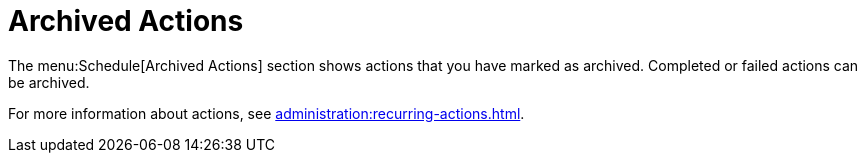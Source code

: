 [[s2-sm-action-arch]]
= Archived Actions

The menu:Schedule[Archived Actions] section shows actions that you have marked as archived.
Completed or failed actions can be archived.

For more information about actions, see xref:administration:recurring-actions.adoc[].
